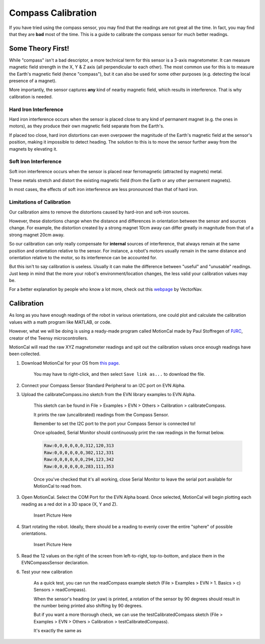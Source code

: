 Compass Calibration
==========================

If you have tried using the compass sensor, you may find that the readings are not great all the time. In fact, you may find that they are **bad** most of the time.
This is a guide to calibrate the compass sensor for much better readings.

Some Theory First!
------------------
While "compass" isn't a bad descriptor, a more technical term for this sensor is a 3-axis magnetometer.
It can measure magnetic field strength in the X, Y & Z axis (all perpendicular to each other).
The most common use for this is to measure the Earth's magnetic field (hence "compass"), but it can also be used for some other purposes (e.g. detecting the local presence of a magnet).

More importantly, the sensor captures **any** kind of nearby magnetic field, which results in interference. That is why calibration is needed.

Hard Iron Interference
""""""""""""""""""""""
Hard iron interference occurs when the sensor is placed close to any kind of permanent magnet (e.g. the ones in motors), as they produce their own magnetic field separate from the Earth's.

If placed too close, hard iron distortions can even overpower the magnitude of the Earth's magnetic field at the sensor's position, making it impossible to detect heading.
The solution to this is to move the sensor further away from the magnets by elevating it.

Soft Iron Interference
""""""""""""""""""""""
Soft iron interference occurs when the sensor is placed near ferromagnetic (attracted by magnets) metal. 

These metals stretch and distort the existing magnetic field (from the Earth or any other permanent magnets).

In most cases, the effects of soft iron interference are less pronounced than that of hard iron.

Limitations of Calibration
"""""""""""""""""""""""""""
Our calibration aims to remove the distortions caused by hard-iron and soft-iron sources. 

However, these distortions change when the distance and differences in orientation between the sensor and sources change. For example, 
the distortion created by a strong magnet 10cm away can differ greatly in magnitude from that of a strong magnet 20cm away.

So our calibration can only really compensate for **internal** sources of interference, that always remain at the same position and orientation relative to the sensor. 
For instance, a robot's motors usually remain in the same distance and orientation relative to the motor, so its interference can be accounted for.

But this isn't to say calibration is useless. Usually it can make the difference between "useful" and "unusable" readings. 
Just keep in mind that the more your robot's environment/location changes, the less valid your calibration values may be.

For a better explanation by people who know a lot more, check out this `webpage`_ by VectorNav. 

Calibration
------------

As long as you have enough readings of the robot in various orientations, one could plot and calculate the calibration values with a math program like MATLAB, or code.

However, what we will be doing is using a ready-made program called MotionCal made by Paul Stoffregen of `PJRC`_, creator of the Teensy microcontrollers. 

MotionCal will read the raw XYZ magnetometer readings and spit out the calibration values once enough readings have been collected.

1. Download MotionCal for your OS from `this page`_.
    
    You may have to right-click, and then select ``Save link as...`` to download the file.

2. Connect your Compass Sensor Standard Peripheral to an I2C port on EVN Alpha.

3. Upload the calibrateCompass.ino sketch from the EVN library examples to EVN Alpha.

    This sketch can be found in File > Examples > EVN > Others > Calibration > calibrateCompass.

    It prints the raw (uncalibrated) readings from the Compass Sensor.

    Remember to set the I2C port to the port your Compass Sensor is connected to!

    Once uploaded, Serial Monitor should continuously print the raw readings in the format below.

    .. code-block::

        Raw:0,0,0,0,0,0,312,120,313
        Raw:0,0,0,0,0,0,302,112,331
        Raw:0,0,0,0,0,0,294,123,342
        Raw:0,0,0,0,0,0,283,111,353

    Once you've checked that it's all working, close Serial Monitor to leave the serial port available for MotionCal to read from.

3. Open MotionCal. Select the COM Port for the EVN Alpha board. Once selected, MotionCal will begin plotting each reading as a red dot in a 3D space (X, Y and Z).

    Insert Picture Here

4. Start rotating the robot. Ideally, there should be a reading to evenly cover the entire "sphere" of possible orientations.

    Insert Picture Here

5. Read the 12 values on the right of the screen from left-to-right, top-to-bottom, and place them in the EVNCompassSensor declaration.

6. Test your new calibration

    As a quick test, you can run the readCompass example sketch (File > Examples > EVN > 1. Basics > c) Sensors > readCompass).

    When the sensor's heading (or yaw) is printed, a rotation of the sensor by 90 degrees should result in the number being printed also shifting by 90 degrees.

    But if you want a more thorough check, we can use the testCalibratedCompass sketch (File > Examples > EVN > Others > Calibration > testCalibratedCompass).

    It's exactly the same as 

.. _this page: https://www.pjrc.com/store/prop_shield.html
.. _webpage: https://www.vectornav.com/resources/inertial-navigation-primer/specifications--and--error-budgets/specs-hsicalibration
.. _pjrc: https://www.pjrc.com/